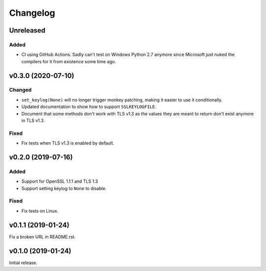 Changelog
=========

Unreleased
----------

Added
^^^^^
* CI using GitHub Actions. Sadly can't test on Windows Python 2.7 anymore since Microsoft just nuked
  the compilers for it from existence some time ago.

v0.3.0 (2020-07-10)
-------------------

Changed
^^^^^^^
* ``set_keylog(None)`` will no longer trigger monkey patching, making it easier to use it
  conditionally.
* Updated documentation to show how to support ``SSLKEYLOGFILE``.
* Document that some methods don't work with TLS v1.3 as the values they are meant to return
  don't exist anymore in TLS v1.3.

Fixed
^^^^^
* Fix tests when TLS v1.3 is enabled by default.

v0.2.0 (2019-07-16)
-------------------

Added
^^^^^
* Support for OpenSSL 1.1.1 and TLS 1.3
* Support setting keylog to ``None`` to disable.

Fixed
^^^^^
* Fix tests on Linux.

v0.1.1 (2019-01-24)
-------------------
Fix a broken URL in README.rst.

v0.1.0 (2019-01-24)
-------------------
Initial release.
